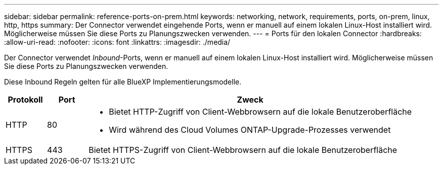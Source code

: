---
sidebar: sidebar 
permalink: reference-ports-on-prem.html 
keywords: networking, network, requirements, ports, on-prem, linux, http, https 
summary: Der Connector verwendet eingehende Ports, wenn er manuell auf einem lokalen Linux-Host installiert wird. Möglicherweise müssen Sie diese Ports zu Planungszwecken verwenden. 
---
= Ports für den lokalen Connector
:hardbreaks:
:allow-uri-read: 
:nofooter: 
:icons: font
:linkattrs: 
:imagesdir: ./media/


[role="lead"]
Der Connector verwendet _Inbound_-Ports, wenn er manuell auf einem lokalen Linux-Host installiert wird. Möglicherweise müssen Sie diese Ports zu Planungszwecken verwenden.

Diese Inbound Regeln gelten für alle BlueXP Implementierungsmodelle.

[cols="10,10,80"]
|===
| Protokoll | Port | Zweck 


| HTTP | 80  a| 
* Bietet HTTP-Zugriff von Client-Webbrowsern auf die lokale Benutzeroberfläche
* Wird während des Cloud Volumes ONTAP-Upgrade-Prozesses verwendet




| HTTPS | 443 | Bietet HTTPS-Zugriff von Client-Webbrowsern auf die lokale Benutzeroberfläche 
|===